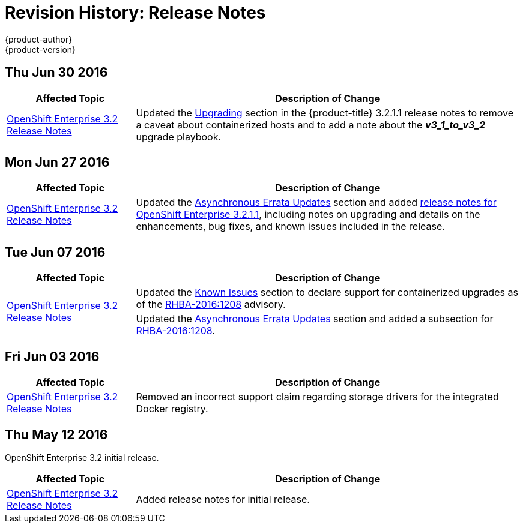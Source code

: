 [[release-notes-revhistory-release-notes]]
= Revision History: Release Notes
{product-author}
{product-version}
:data-uri:
:icons:
:experimental:

// do-release: revhist-tables
== Thu Jun 30 2016

// tag::release_notes_thu_jun_30_2016[]
[cols="1,3",options="header"]
|===

|Affected Topic |Description of Change
//Thu Jun 30 2016
|xref:../release_notes/ose_3_2_release_notes.adoc#release-notes-ose-3-2-release-notes[OpenShift Enterprise 3.2 Release Notes]
|Updated the
xref:../release_notes/ose_3_2_release_notes.adoc#ose-3-2-1-1-upgrading[Upgrading]
section in the {product-title} 3.2.1.1 release notes to remove a caveat about
containerized hosts and to add a note about the *_v3_1_to_v3_2_* upgrade
playbook.

|===

// end::release_notes_thu_jun_30_2016[]

== Mon Jun 27 2016

// tag::release_notes_mon_jun_27_2016[]
[cols="1,3",options="header"]
|===

|Affected Topic |Description of Change
//Mon Jun 27 2016
|xref:../release_notes/ose_3_2_release_notes.adoc#release-notes-ose-3-2-release-notes[OpenShift Enterprise 3.2 Release Notes]
|Updated the
xref:../release_notes/ose_3_2_release_notes.adoc#ose-32-asynchronous-errata-updates[Asynchronous
Errata Updates] section and added
xref:../release_notes/ose_3_2_release_notes.adoc#ose-3-2-1-1[release notes for
OpenShift Enterprise 3.2.1.1], including notes on upgrading and details on the
enhancements, bug fixes, and known issues included in the release.

|===

// end::release_notes_mon_jun_27_2016[]

== Tue Jun 07 2016

// tag::release_notes_tue_jun_07_2016[]
[cols="1,3",options="header"]
|===

|Affected Topic |Description of Change
//Tue Jun 07 2016
.2+|xref:../release_notes/ose_3_2_release_notes.adoc#release-notes-ose-3-2-release-notes[OpenShift Enterprise 3.2 Release Notes]
|Updated the
xref:../release_notes/ose_3_2_release_notes.adoc#ose-32-known-issues[Known
Issues] section to declare support for containerized upgrades as of the
xref:../release_notes/ose_3_2_release_notes.adoc#ose-32-relnotes-rhba-2016-1208[RHBA-2016:1208]
advisory.
|Updated the
xref:../release_notes/ose_3_2_release_notes.adoc#ose-32-asynchronous-errata-updates[Asynchronous
Errata Updates] section and added a subsection for xref:../release_notes/ose_3_2_release_notes.adoc#ose-32-relnotes-rhba-2016-1208[RHBA-2016:1208].

|===

// end::release_notes_tue_jun_07_2016[]

== Fri Jun 03 2016

// tag::release_notes_fri_jun_03_2016[]
[cols="1,3",options="header"]
|===

|Affected Topic |Description of Change
//Fri Jun 03 2016
|xref:../release_notes/ose_3_2_release_notes.adoc#release-notes-ose-3-2-release-notes[OpenShift Enterprise 3.2 Release Notes]
|Removed an incorrect support claim regarding storage drivers for the integrated
Docker registry.

|===

// end::release_notes_fri_jun_03_2016[]

== Thu May 12 2016

OpenShift Enterprise 3.2 initial release.

// tag::release_notes_thu_may_12_2016[]
[cols="1,3",options="header"]
|===

|Affected Topic |Description of Change
//Thu May 12 2016
|xref:../release_notes/ose_3_2_release_notes.adoc#release-notes-ose-3-2-release-notes[OpenShift Enterprise 3.2 Release Notes]
|Added release notes for initial release.

|===

// end::release_notes_thu_may_12_2016[]
